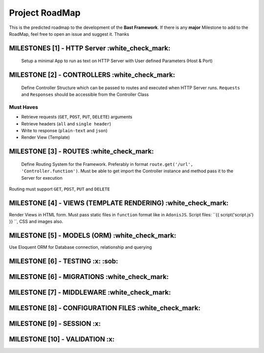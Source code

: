 Project RoadMap
=========
This is the predicted roadmap to the development of the **Bast Framework**. If there is any **major** Milestone to add to the RoadMap, feel free to open an issue and suggest it. Thanks

MILESTONES [1] - HTTP Server     :white_check_mark:
----------------------------------------------------
    Setup a minimal App to run as text on HTTP Server with User defined Parameters (Host & Port)

MILESTONE [2]   - CONTROLLERS :white_check_mark:
------------------------------
    Define Controller Structure which can be passed to routes and executed when HTTP Server runs. ``Requests`` and ``Responses`` should be accessible from the Controller Class
Must Haves
~~~~~~~~~~
- Retrieve requests (``GET``, ``POST``, ``PUT``, ``DELETE``) arguments
- Retrieve headers (``all`` and ``single header``)
- Write to response (``plain-text`` and ``json``)
- Render View (Template)

MILESTONE [3]   - ROUTES :white_check_mark:
----------------------------
    Define Routing System for the Framework. Preferably in format ``route.get('/url', 'Controller.function')``. Must be able to get import the Controller instance and method pass it to the Server for execution
Routing must support ``GET``, ``POST``, ``PUT`` and ``DELETE``

MILESTONE [4]   - VIEWS (TEMPLATE RENDERING) :white_check_mark:
--------------------------------------------
Render Views in HTML form. Must pass static files in ``function`` format like in ``AdonisJS``. Script files: ``{{ script('script.js') }} ``, CSS and images also.


MILESTONE [5]   - MODELS (ORM) :white_check_mark:
------------------------------
Use Eloquent ORM for Database connection, relationship and querying

MILESTONE [6]   - TESTING  :x:  :sob:
--------------------------

MILESTONE [6]   - MIGRATIONS :white_check_mark:
-------------------------------

MILESTONE [7]   - MIDDLEWARE :white_check_mark:
-------------------------------

MILESTONE [8]   - CONFIGURATION FILES :white_check_mark:
---------------------------------------

MILESTONE [9]   - SESSION :x:
---------------------------

MILESTONE [10]   - VALIDATION :x:
------------------------------

